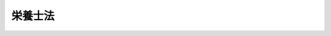 .. _S22HO245:

========
栄養士法
========

.. raw:: html
    
    
    <b>栄養士法<br>
    （昭和二十二年十二月二十九日法律第二百四十五号）</b><br><br><div align="right">最終改正：平成一九年六月二七日法律第九六号</div><br><p>
    </p><div class="item"><b><a name="1000000000000000000000000000000000000000000000000100000000000000000000000000000">第一条</a>
    </b>
    <a name="1000000000000000000000000000000000000000000000000100000000001000000000000000000"></a>
    　この法律で栄養士とは、都道府県知事の免許を受けて、栄養士の名称を用いて栄養の指導に従事することを業とする者をいう。
    </div>
    <div class="item"><b><a name="1000000000000000000000000000000000000000000000000100000000002000000000000000000">○２</a>
    </b>
    　この法律で管理栄養士とは、厚生労働大臣の免許を受けて、管理栄養士の名称を用いて、傷病者に対する療養のため必要な栄養の指導、個人の身体の状況、栄養状態等に応じた高度の専門的知識及び技術を要する健康の保持増進のための栄養の指導並びに特定多数人に対して継続的に食事を供給する施設における利用者の身体の状況、栄養状態、利用の状況等に応じた特別の配慮を必要とする給食管理及びこれらの施設に対する栄養改善上必要な指導等を行うことを業とする者をいう。
    </div>
    
    <p>
    </p><div class="item"><b><a name="1000000000000000000000000000000000000000000000000200000000000000000000000000000">第二条</a>
    </b>
    <a name="1000000000000000000000000000000000000000000000000200000000001000000000000000000"></a>
    　栄養士の免許は、厚生労働大臣の指定した栄養士の養成施設（以下「養成施設」という。）において二年以上栄養士として必要な知識及び技能を修得した者に対して、都道府県知事が与える。
    </div>
    <div class="item"><b><a name="1000000000000000000000000000000000000000000000000200000000002000000000000000000">○２</a>
    </b>
    　養成施設に入所することができる者は、<a href="/cgi-bin/idxrefer.cgi?H_FILE=%8f%ba%93%f1%93%f1%96%40%93%f1%98%5a&amp;REF_NAME=%8a%77%8d%5a%8b%b3%88%e7%96%40&amp;ANCHOR_F=&amp;ANCHOR_T=" target="inyo">学校教育法</a>
    （昭和二十二年法律第二十六号）<a href="/cgi-bin/idxrefer.cgi?H_FILE=%8f%ba%93%f1%93%f1%96%40%93%f1%98%5a&amp;REF_NAME=%91%e6%8b%e3%8f%5c%8f%f0&amp;ANCHOR_F=1000000000000000000000000000000000000000000000009000000000000000000000000000000&amp;ANCHOR_T=1000000000000000000000000000000000000000000000009000000000000000000000000000000#1000000000000000000000000000000000000000000000009000000000000000000000000000000" target="inyo">第九十条</a>
    に規定する者とする。
    </div>
    <div class="item"><b><a name="1000000000000000000000000000000000000000000000000200000000003000000000000000000">○３</a>
    </b>
    　管理栄養士の免許は、管理栄養士国家試験に合格した者に対して、厚生労働大臣が与える。
    </div>
    
    <p>
    </p><div class="item"><b><a name="1000000000000000000000000000000000000000000000000300000000000000000000000000000">第三条</a>
    </b>
    <a name="1000000000000000000000000000000000000000000000000300000000001000000000000000000"></a>
    　次の各号のいずれかに該当する者には、栄養士又は管理栄養士の免許を与えないことがある。
    <div class="number"><b><a name="1000000000000000000000000000000000000000000000000300000000001000000001000000000">一</a>
    </b>
    　罰金以上の刑に処せられた者
    </div>
    <div class="number"><b><a name="1000000000000000000000000000000000000000000000000300000000001000000002000000000">二</a>
    </b>
    　前号に該当する者を除くほか、第一条に規定する業務に関し犯罪又は不正の行為があつた者
    </div>
    </div>
    
    <p>
    </p><div class="item"><b><a name="1000000000000000000000000000000000000000000000000300200000000000000000000000000">第三条の二</a>
    </b>
    <a name="1000000000000000000000000000000000000000000000000300200000001000000000000000000"></a>
    　都道府県に栄養士名簿を備え、栄養士の免許に関する事項を登録する。
    </div>
    <div class="item"><b><a name="1000000000000000000000000000000000000000000000000300200000002000000000000000000">○２</a>
    </b>
    　厚生労働省に管理栄養士名簿を備え、管理栄養士の免許に関する事項を登録する。
    </div>
    
    <p>
    </p><div class="item"><b><a name="1000000000000000000000000000000000000000000000000400000000000000000000000000000">第四条</a>
    </b>
    <a name="1000000000000000000000000000000000000000000000000400000000001000000000000000000"></a>
    　栄養士の免許は、都道府県知事が栄養士名簿に登録することによつて行う。
    </div>
    <div class="item"><b><a name="1000000000000000000000000000000000000000000000000400000000002000000000000000000">○２</a>
    </b>
    　都道府県知事は、栄養士の免許を与えたときは、栄養士免許証を交付する。
    </div>
    <div class="item"><b><a name="1000000000000000000000000000000000000000000000000400000000003000000000000000000">○３</a>
    </b>
    　管理栄養士の免許は、厚生労働大臣が管理栄養士名簿に登録することによつて行う。
    </div>
    <div class="item"><b><a name="1000000000000000000000000000000000000000000000000400000000004000000000000000000">○４</a>
    </b>
    　厚生労働大臣は、管理栄養士の免許を与えたときは、管理栄養士免許証を交付する。
    </div>
    
    <p>
    </p><div class="item"><b><a name="1000000000000000000000000000000000000000000000000500000000000000000000000000000">第五条</a>
    </b>
    <a name="1000000000000000000000000000000000000000000000000500000000001000000000000000000"></a>
    　栄養士が第三条各号のいずれかに該当するに至つたときは、都道府県知事は、当該栄養士に対する免許を取り消し、又は一年以内の期間を定めて栄養士の名称の使用の停止を命ずることができる。
    </div>
    <div class="item"><b><a name="1000000000000000000000000000000000000000000000000500000000002000000000000000000">○２</a>
    </b>
    　管理栄養士が第三条各号のいずれかに該当するに至つたときは、厚生労働大臣は、当該管理栄養士に対する免許を取り消し、又は一年以内の期間を定めて管理栄養士の名称の使用の停止を命ずることができる。
    </div>
    <div class="item"><b><a name="1000000000000000000000000000000000000000000000000500000000003000000000000000000">○３</a>
    </b>
    　都道府県知事は、第一項の規定により栄養士の免許を取り消し、又は栄養士の名称の使用の停止を命じたときは、速やかに、その旨を厚生労働大臣に通知しなければならない。
    </div>
    <div class="item"><b><a name="1000000000000000000000000000000000000000000000000500000000004000000000000000000">○４</a>
    </b>
    　厚生労働大臣は、第二項の規定により管理栄養士の免許を取り消し、又は管理栄養士の名称の使用の停止を命じたときは、速やかに、その旨を当該処分を受けた者が受けている栄養士の免許を与えた都道府県知事に通知しなければならない。
    </div>
    
    <p>
    </p><div class="item"><b><a name="1000000000000000000000000000000000000000000000000500200000000000000000000000000">第五条の二</a>
    </b>
    <a name="1000000000000000000000000000000000000000000000000500200000001000000000000000000"></a>
    　厚生労働大臣は、毎年少なくとも一回、管理栄養士として必要な知識及び技能について、管理栄養士国家試験を行う。
    </div>
    
    <p>
    </p><div class="item"><b><a name="1000000000000000000000000000000000000000000000000500300000000000000000000000000">第五条の三</a>
    </b>
    <a name="1000000000000000000000000000000000000000000000000500300000001000000000000000000"></a>
    　管理栄養士国家試験は、栄養士であつて次の各号のいずれかに該当するものでなければ、受けることができない。
    <div class="number"><b><a name="1000000000000000000000000000000000000000000000000500300000001000000001000000000">一</a>
    </b>
    　修業年限が二年である養成施設を卒業して栄養士の免許を受けた後厚生労働省令で定める施設において三年以上栄養の指導に従事した者
    </div>
    <div class="number"><b><a name="1000000000000000000000000000000000000000000000000500300000001000000002000000000">二</a>
    </b>
    　修業年限が三年である養成施設を卒業して栄養士の免許を受けた後厚生労働省令で定める施設において二年以上栄養の指導に従事した者
    </div>
    <div class="number"><b><a name="1000000000000000000000000000000000000000000000000500300000001000000003000000000">三</a>
    </b>
    　修業年限が四年である養成施設を卒業して栄養士の免許を受けた後厚生労働省令で定める施設において一年以上栄養の指導に従事した者
    </div>
    <div class="number"><b><a name="1000000000000000000000000000000000000000000000000500300000001000000004000000000">四</a>
    </b>
    　修業年限が四年である養成施設であつて、学校（<a href="/cgi-bin/idxrefer.cgi?H_FILE=%8f%ba%93%f1%93%f1%96%40%93%f1%98%5a&amp;REF_NAME=%8a%77%8d%5a%8b%b3%88%e7%96%40%91%e6%88%ea%8f%f0&amp;ANCHOR_F=1000000000000000000000000000000000000000000000000100000000000000000000000000000&amp;ANCHOR_T=1000000000000000000000000000000000000000000000000100000000000000000000000000000#1000000000000000000000000000000000000000000000000100000000000000000000000000000" target="inyo">学校教育法第一条</a>
    の学校並びに<a href="/cgi-bin/idxrefer.cgi?H_FILE=%8f%ba%93%f1%93%f1%96%40%93%f1%98%5a&amp;REF_NAME=%93%af%8f%f0&amp;ANCHOR_F=1000000000000000000000000000000000000000000000000100000000000000000000000000000&amp;ANCHOR_T=1000000000000000000000000000000000000000000000000100000000000000000000000000000#1000000000000000000000000000000000000000000000000100000000000000000000000000000" target="inyo">同条</a>
    の学校の設置者が設置している<a href="/cgi-bin/idxrefer.cgi?H_FILE=%8f%ba%93%f1%93%f1%96%40%93%f1%98%5a&amp;REF_NAME=%93%af%96%40%91%e6%95%53%93%f1%8f%5c%8e%6c%8f%f0&amp;ANCHOR_F=1000000000000000000000000000000000000000000000012400000000000000000000000000000&amp;ANCHOR_T=1000000000000000000000000000000000000000000000012400000000000000000000000000000#1000000000000000000000000000000000000000000000012400000000000000000000000000000" target="inyo">同法第百二十四条</a>
    の専修学校及び<a href="/cgi-bin/idxrefer.cgi?H_FILE=%8f%ba%93%f1%93%f1%96%40%93%f1%98%5a&amp;REF_NAME=%93%af%96%40%91%e6%95%53%8e%4f%8f%5c%8e%6c%8f%f0&amp;ANCHOR_F=1000000000000000000000000000000000000000000000013400000000000000000000000000000&amp;ANCHOR_T=1000000000000000000000000000000000000000000000013400000000000000000000000000000#1000000000000000000000000000000000000000000000013400000000000000000000000000000" target="inyo">同法第百三十四条</a>
    の各種学校をいう。以下この号において同じ。）であるものにあつては文部科学大臣及び厚生労働大臣が、学校以外のものにあつては厚生労働大臣が、政令で定める基準により指定したもの（以下「管理栄養士養成施設」という。）を卒業した者
    </div>
    </div>
    
    <p>
    </p><div class="item"><b><a name="1000000000000000000000000000000000000000000000000500400000000000000000000000000">第五条の四</a>
    </b>
    <a name="1000000000000000000000000000000000000000000000000500400000001000000000000000000"></a>
    　管理栄養士国家試験に関して不正の行為があつた場合には、当該不正行為に関係のある者について、その受験を停止させ、又はその試験を無効とすることができる。この場合においては、なお、その者について、期間を定めて管理栄養士国家試験を受けることを許さないことができる。
    </div>
    
    <p>
    </p><div class="item"><b><a name="1000000000000000000000000000000000000000000000000500500000000000000000000000000">第五条の五</a>
    </b>
    <a name="1000000000000000000000000000000000000000000000000500500000001000000000000000000"></a>
    　管理栄養士は、傷病者に対する療養のため必要な栄養の指導を行うに当たつては、主治の医師の指導を受けなければならない。
    </div>
    
    <p>
    </p><div class="item"><b><a name="1000000000000000000000000000000000000000000000000600000000000000000000000000000">第六条</a>
    </b>
    
    <p>
    </p><div class="item"><b><a name="1000000000000000000000000000000000000000000000000600200000000000000000000000000">第六条の二</a>
    </b>
    <a name="1000000000000000000000000000000000000000000000000600200000001000000000000000000"></a>
    　管理栄養士国家試験に関する事務をつかさどらせるため、厚生労働省に管理栄養士国家試験委員を置く。
    </div>
    
    <p>
    </p><div class="item"><b><a name="1000000000000000000000000000000000000000000000000600300000000000000000000000000">第六条の三</a>
    </b>
    <a name="1000000000000000000000000000000000000000000000000600300000001000000000000000000"></a>
    　管理栄養士国家試験委員その他管理栄養士国家試験に関する事務をつかさどる者は、その事務の施行に当たつて厳正を保持し、不正の行為がないようにしなければならない。
    </div>
    
    <p>
    </p><div class="item"><b><a name="1000000000000000000000000000000000000000000000000600400000000000000000000000000">第六条の四</a>
    </b>
    <a name="1000000000000000000000000000000000000000000000000600400000001000000000000000000"></a>
    　この法律に規定する厚生労働大臣の権限は、厚生労働省令で定めるところにより、地方厚生局長に委任することができる。
    </div>
    <div class="item"><b><a name="1000000000000000000000000000000000000000000000000600400000002000000000000000000">○２</a>
    </b>
    　前項の規定により地方厚生局長に委任された権限は、厚生労働省令で定めるところにより、地方厚生支局長に委任することができる。
    </div>
    
    <p>
    </p><div class="item"><b><a name="1000000000000000000000000000000000000000000000000700000000000000000000000000000">第七条</a>
    </b>
    <a name="1000000000000000000000000000000000000000000000000700000000001000000000000000000"></a>
    　この法律に定めるもののほか、栄養士の免許及び免許証、養成施設、管理栄養士の免許及び免許証、管理栄養士養成施設、管理栄養士国家試験並びに管理栄養士国家試験委員に関し必要な事項は、政令でこれを定める。
    </div>
    
    <p>
    </p><div class="item"><b><a name="1000000000000000000000000000000000000000000000000700200000000000000000000000000">第七条の二</a>
    </b>
    <a name="1000000000000000000000000000000000000000000000000700200000001000000000000000000"></a>
    　第六条の三の規定に違反して、故意若しくは重大な過失により事前に試験問題を漏らし、又は故意に不正の採点をした者は、六月以下の懲役又は五十万円以下の罰金に処する。
    </div>
    
    <p>
    </p><div class="item"><b><a name="1000000000000000000000000000000000000000000000000800000000000000000000000000000">第八条</a>
    </b>
    <a name="1000000000000000000000000000000000000000000000000800000000001000000000000000000"></a>
    　次の各号のいずれかに該当する者は、三十万円以下の罰金に処する。
    <div class="number"><b><a name="1000000000000000000000000000000000000000000000000800000000001000000001000000000">一</a>
    </b>
    　第五条第一項の規定により栄養士の名称の使用の停止を命ぜられた者で、当該停止を命ぜられた期間中に、栄養士の名称を使用して第一条第一項に規定する業務を行つたもの
    </div>
    <div class="number"><b><a name="1000000000000000000000000000000000000000000000000800000000001000000002000000000">二</a>
    </b>
    　第五条第二項の規定により管理栄養士の名称の使用の停止を命ぜられた者で、当該停止を命ぜられた期間中に、管理栄養士の名称を使用して第一条第二項に規定する業務を行つたもの
    </div>
    <div class="number"><b><a name="1000000000000000000000000000000000000000000000000800000000001000000003000000000">三</a>
    </b>
    　第六条第一項の規定に違反して、栄養士又はこれに類似する名称を用いて第一条第一項に規定する業務を行つた者
    </div>
    <div class="number"><b><a name="1000000000000000000000000000000000000000000000000800000000001000000004000000000">四</a>
    </b>
    　第六条第二項の規定に違反して、管理栄養士又はこれに類似する名称を用いて第一条第二項に規定する業務を行つた者
    </div>
    </div>
    
    
    <br><a name="5000000000000000000000000000000000000000000000000000000000000000000000000000000"></a>
    　　　<a name="5000000001000000000000000000000000000000000000000000000000000000000000000000000"><b>附　則</b></a>
    <br><p>
    </p><div class="item"><b>第九条</b>
    　この法律は、昭和二十三年一月一日から、これを施行する。
    </div>
    
    <p>
    </p><div class="item"><b>第十条</b>
    　栄養士規則（昭和二十年厚生省令第十四号）は、これを廃止する。
    </div>
    
    <p>
    </p><div class="item"><b>第十一条</b>
    　この法律施行前昭和二十年厚生省令第十四号栄養士規則の規定によりした処分その他の行為は、これをこの法律又はこの法律に基いて発する命令の相当規定によりした処分その他の行為とみなす。
    </div>
    
    <p>
    </p><div class="item"><b>第十二条</b>
    　中等学校令による中等学校を卒業し、又はこれと同等以上の学力を有すると文部科学大臣が認めた者は、第二条第二項の規定にかかわらず、当分の間同条第一項に規定する栄養士の養成施設に入所することができる。
    </div>
    
    <br>　　　<a name="5000000002000000000000000000000000000000000000000000000000000000000000000000000"><b>附　則　（昭和二五年三月二七日法律第一七号）　抄</b></a>
    <br><p></p><div class="item"><b>１</b>
    　この法律は、昭和二十五年四月一日から施行する。
    </div>
    
    <br>　　　<a name="5000000003000000000000000000000000000000000000000000000000000000000000000000000"><b>附　則　（昭和二八年八月一五日法律第二一三号）　抄</b></a>
    <br><p></p><div class="item"><b>１</b>
    　この法律は、昭和二十八年九月一日から施行する。
    </div>
    <div class="item"><b>２</b>
    　この法律施行前従前の法令の規定によりなされた許可、認可その他の処分又は申請、届出その他の手続は、それぞれ改正後の相当規定に基いてなされた処分又は手続とみなす。
    </div>
    
    <br>　　　<a name="5000000004000000000000000000000000000000000000000000000000000000000000000000000"><b>附　則　（昭和三七年九月一三日法律第一五八号）　抄</b></a>
    <br><p></p><div class="arttitle">（施行期日）</div>
    <div class="item"><b>１</b>
    　この法律のうち第一条並びに附則第二項から第四項まで及び第六項の規定は昭和三十八年四月一日から、第二条及び附則第五項の規定は昭和三十九年四月一日から施行する。
    </div>
    <div class="arttitle">（管理栄養士試験の特例）</div>
    <div class="item"><b>２</b>
    　第一条の規定の施行の際現に次の各号の一に該当する者が、栄養士の免許を受けた後厚生省令で定める施設において栄養の指導に従事する期間が五年をこえるときは、その者に対する改正後の栄養士法第五条の三に規定する管理栄養士試験は、当分の間、その科目の一部を免除して行なう。
    <div class="number"><b>一</b>
    　栄養士の免許を受けている者
    </div>
    <div class="number"><b>二</b>
    　栄養士の免許を受ける資格を有する者
    </div>
    <div class="number"><b>三</b>
    　栄養士法第二条第一項第一号に規定する養成施設において修業中の者
    </div>
    </div>
    <div class="item"><b>３</b>
    　第一条の規定の施行の際栄養士法第二条第三項又は第十二条第二項の規定に該当する者及び学校教育法（昭和二十二年法律第二十六号）第五十六条に規定する者であつて栄養士の実務の見習中のもの又は中等学校令（昭和十八年勅令第三十六号）による中等学校を卒業し、若しくはこれと同等以上の学力を有すると文部大臣が認めた者であつて栄養士の実務の見習中のものが、昭和四十年三月三十一日までの間に栄養士の免許を受けた後、厚生省令で定める施設において栄養の指導に従事する期間が五年をこえるに至つたときも、前項と同様とする。
    </div>
    <div class="arttitle">（管理栄養士の登録の特例）</div>
    <div class="item"><b>４</b>
    　附則第二項又は前項の規定に該当する者のうち、厚生大臣が、厚生省令で定める基準により、その者が栄養の指導に従事した施設及び当該指導業務の内容を検討して附則第二項又は前項の規定により行なう試験を免除すべきものと認めた者は、改正後の栄養士法第五条の二の規定にかかわらず、同条に規定する管理栄養士名簿に登録を受けて管理栄養士になることができる。
    </div>
    
    <br>　　　<a name="50000000050000000000000000000000000000%E5%BE%8B%E7%AC%AC%E4%B8%83%E4%B8%89%E5%8F%B7%EF%BC%89%E3%80%80%E6%8A%84&lt;/B&gt;&lt;/A&gt;%0A&lt;BR&gt;%0A&lt;P&gt;%0A&lt;DIV%20class=" arttitle>（施行期日）</a></div>
    <div class="item"><b>第一条</b>
    　この法律は、昭和六十二年四月一日から施行する。
    </div>
    
    <p>
    </p><div class="arttitle">（旧法の規定による栄養士の免許を受けた者）</div>
    <div class="item"><b>第二条</b>
    　この法律の施行の際現にこの法律による改正前の栄養士法（以下「旧法」という。）第二条第一項第二号に規定する者であつて栄養士の免許を受けているものは、この法律による改正後の栄養士法（以下「新法」という。）第二条第一項の規定による栄養士の免許を受けた者とみなす。
    </div>
    
    <p>
    </p><div class="arttitle">（旧法の規定による栄養士免許証）</div>
    <div class="item"><b>第三条</b>
    　旧法第二条第一項第二号に規定する者に対し、旧法第四条の規定によつて交付された栄養士免許証は、新法第四条の規定によつて交付された栄養士免許証とみなす。
    </div>
    
    <p>
    </p><div class="arttitle">（旧法の規定による管理栄養士名簿への登録）</div>
    <div class="item"><b>第四条</b>
    　旧法第五条の二に規定する者について、同条の規定によつてされた管理栄養士名簿への登録は、新法第五条の二の規定によつてされた管理栄養士名簿への登録とみなす。
    </div>
    
    <p>
    </p><div class="arttitle">（栄養士の免許の特例）</div>
    <div class="item"><b>第五条</b>
    　旧法の規定による栄養士試験（次項の規定により従前の例により行われる栄養士試験を含む。）に合格した者は、新法第二条第一項の規定にかかわらず、栄養士の免許を受けることができる。
    </div>
    <div class="item"><b>２</b>
    　栄養士試験は、昭和六十七年三月三十一日まではなお、従前の例により行う。
    </div>
    <div class="item"><b>３</b>
    　旧法第二条第三項又は第十二条第二項の規定に該当する者は、前項の栄養士試験を受けることができる。
    </div>
    <div class="item"><b>４</b>
    　第二項の栄養士試験に関する事務は、新法第六条の二に規定する管理栄養士国家試験委員がつかさどるものとする。
    </div>
    
    <p>
    </p><div class="arttitle">（管理栄養士の登録の特例）</div>
    <div class="item"><b>第六条</b>
    　この法律の施行の日前に旧法第五条の三に規定する管理栄養士試験に合格した者及び旧法第五条の二第二号の指定を受けた栄養士の養成施設を卒業した者並びにこの法律の施行の際現に同号の指定を受けた栄養士の養成施設において管理栄養士として必要な知識及び技能を修得中の者であつてこの法律の施行後に当該養成施設を卒業したものは、新法第五条の二の規定にかかわらず、同条に規定する管理栄養士名簿に登録を受けて管理栄養士になることができる。
    </div>
    <div class="item"><b>２</b>
    　栄養士法等の一部を改正する法律（昭和三十七年法律第百五十八号。以下「昭和三十七年改正法」という。）附則第四項に規定する者は、新法第五条の二の規定にかかわらず、昭和六十五年三月三十一日までの間に限り、同条に規定する管理栄養士名簿に登録を受けて管理栄養士になることができる。
    </div>
    
    <p>
    </p><div class="arttitle">（管理栄養士国家試験の受験資格等の特例）</div>
    <div class="item"><b>第七条</b>
    　昭和三十七年改正法附則第二項又は第三項に規定する者（新法第五条の四の規定により管理栄養士国家試験を受けることができる者を除く。）は、同条の規定にかかわらず、昭和六十五年三月三十一日までの間に限り、管理栄養士国家試験を受けることができる。
    </div>
    <div class="item"><b>２</b>
    　この法律の施行の際現に旧法第五条の四第三号の指定を受けている栄養士の養成施設を卒業した者は、新法第五条の四の規定にかかわらず、当分の間、管理栄養士国家試験を受けることができる。
    </div>
    <div class="item"><b>３</b>
    　昭和三十七年改正法附則第二項又は第三項に規定する者が新法第五条の四又は第一項の規定により管理栄養士国家試験を受ける場合においては、昭和六十五年三月三十一日までの間に限り、厚生省令で定めるところにより、管理栄養士国家試験の一部を免除することができる。
    </div>
    
    <p>
    </p><div class="arttitle">（栄養士の養成施設の指定に係る経過措置）</div>
    <div class="item"><b>第八条</b>
    　この法律の施行の際現に旧法第五条の二第二号の指定を受けている栄養士の養成施設については、新法第五条の三第二項の指定を受けたものとみなす。
    </div>
    
    <p>
    </p><div class="arttitle">（旧法による処分及び手続）</div>
    <div class="item"><b>第九条</b>
    　この附則に特別の規定があるものを除くほか、旧法によつてした処分、手続その他の行為は、新法中にこれに相当する規定があるときは、同法によつてしたものとみなす。
    </div>
    
    <p>
    </p><div class="arttitle">（罰則に関する経過措置）</div>
    <div class="item"><b>第十条</b>
    　この法律の施行前にした行為に対する罰則の適用については、なお従前の例による。
    </div>
    
    <br>　　　<a name="5000000007000000000000000000000000000000000000000000000000000000000000000000000"><b>附　則　（平成五年六月一八日法律第七四号）　抄</b></a>
    <br><p>
    </p><div class="arttitle">（施行期日）</div>
    <div class="item"><b>第一条</b>
    　この法律は、公布の日から起算して一年を超えない範囲内において政令で定める日から施行する。
    </div>
    
    <br>　　　<a name="5000000008000000000000000000000000000000000000000000000000000000000000000000000"><b>附　則　（平成一一年一二月二二日法律第一六〇号）　抄</b></a>
    <br><p>
    </p><div class="arttitle">（施行期日）</div>
    <div class="item"><b>第一条</b>
    　この法律（第二条及び第三条を除く。）は、平成十三年一月六日から施行する。
    </div>
    
    <br>　　　<a name="5000000009000000000000000000000000000000000000000000000000000000000000000000000"><b>附　則　（平成一二年四月七日法律第三八号）　抄</b></a>
    <br><p>
    </p><div class="arttitle">（施行期日）</div>
    <div class="item"><b>第一条</b>
    　この法律は、平成十四年四月一日から施行する。
    </div>
    
    <p>
    </p><div class="arttitle">（旧法に規定する管理栄養士名簿に登録を受けている者）</div>
    <div class="item"><b>第二条</b>
    　この法律の施行の際現にこの法律による改正前の栄養士法（以下「旧法」という。）第五条の二に規定する管理栄養士名簿に登録を受けている者は、この法律による改正後の栄養士法（以下「新法」という。）第二条第三項の規定による管理栄養士の免許を受けた者とみなす。
    </div>
    
    <p>
    </p><div class="arttitle">（管理栄養士の免許の特例）</div>
    <div class="item"><b>第三条</b>
    　旧法第五条の三の規定による管理栄養士国家試験に合格した者及び栄養士法及び栄養改善法の一部を改正する法律（昭和六十年法律第七十三号）附則第六条第一項に規定する者は、新法第二条第三項の規定にかかわらず、管理栄養士の免許を受けることができる。
    </div>
    
    <p>
    </p><div class="arttitle">（養成施設の指定に係る経過措置）</div>
    <div class="item"><b>第四条</b>
    　この法律の施行の際現に旧法第五条の三第二項の指定を受けている養成施設は、新法第五条の三第四号の指定を受けたものとみなす。
    </div>
    
    <p>
    </p><div class="arttitle">（管理栄養士国家試験に関する経過措置）</div>
    <div class="item"><b>第五条</b>
    　平成十七年三月三十一日までの間は、新法第五条の二中「管理栄養士として必要な」とあるのは、「栄養の指導に関する高度の専門的」と読み替えるものとする。
    </div>
    <div class="item"><b>２</b>
    　前項の規定により読み替えられた新法第五条の二の規定による管理栄養士国家試験については、新法第五条の三の規定を適用せず、旧法第五条の三第二項及び第五条の四の規定は、なおその効力を有する。
    </div>
    <div class="item"><b>３</b>
    　この法律の施行の日の前日において旧法第五条の三第二項に規定する者である者は、平成十七年四月一日以後も、新法第五条の三の規定にかかわらず、管理栄養士国家試験を受けることができる。
    </div>
    <div class="item"><b>４</b>
    　平成十七年三月三十一日において第二項の規定によりなお効力を有するものとされる旧法第五条の四各号のいずれかに該当する者（前項に規定する者を除く。）は、同年四月一日以後平成二十二年三月三十一日までの間、新法第五条の三の規定にかかわらず、管理栄養士国家試験を受けることができる。
    </div>
    
    <p>
    </p><div class="arttitle">（旧法による処分）</div>
    <div class="item"><b>第六条</b>
    　この附則に特別の規定があるものを除くほか、旧法によってした処分その他の行為は、新法中にこれに相当する規定があるときは、新法によってしたものとみなす。
    </div>
    
    <p>
    </p><div class="arttitle">（罰則に関する経過措置）</div>
    <div class="item"><b>第七条</b>
    　この法律の施行前にした行為に対する罰則の適用については、なお従前の例による。
    </div>
    
    <br>　　　<a name="5000000010000000000000000000000000000000000000000000000000000000000000000000000"><b>附　則　（平成一三年六月二九日法律第八七号）　抄</b></a>
    <br><p>
    </p><div class="arttitle">（施行期日）</div>
    <div class="item"><b>第一条</b>
    　この法律は、公布の日から起算して一月を超えない範囲内において政令で定める日から施行する。
    </div>
    
    <p>
    </p><div class="arttitle">（検討）</div>
    <div class="item"><b>第二条</b>
    　政府は、この法律の施行後五年を目途として、この法律による改正後のそれぞれの法律における障害者に係る欠格事由の在り方について、当該欠格事由に関する規定の施行の状況を勘案して検討を加え、その結果に基づいて必要な措置を講ずるものとする。
    </div>
    
    <p>
    </p><div class="arttitle">（再免許に係る経過措置）</div>
    <div class="item"><b>第三条</b>
    　この法律による改正前のそれぞれの法律に規定する免許の取消事由により免許を取り消された者に係る当該取消事由がこの法律による改正後のそれぞれの法律により再免許を与えることができる取消事由（以下この条において「再免許が与えられる免許の取消事由」という。）に相当するものであるときは、その者を再免許が与えられる免許の取消事由により免許が取り消された者とみなして、この法律による改正後のそれぞれの法律の再免許に関する規定を適用する。
    </div>
    
    <p>
    </p><div class="arttitle">（罰則に係る経過措置）</div>
    <div class="item"><b>第四条</b>
    　この法律の施行前にした行為に対する罰則の適用については、なお従前の例による。
    </div>
    
    <br>　　　<a name="5000000011000000000000000000000000000000000000000000000000000000000000000000000"><b>附　則　（平成一九年六月二七日法律第九六号）　抄</b></a>
    <br><p>
    </p><div class="arttitle">（施行期日）</div>
    <div class="item"><b>第一条</b>
    　この法律は、公布の日から起算して六月を超えない範囲内において政令で定める日から施行する。
    </div>
    
    <br><br>